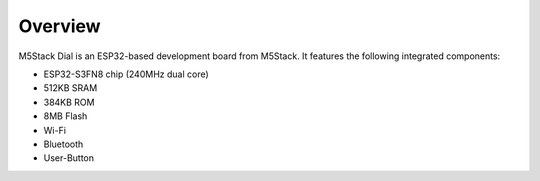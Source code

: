 .. zephyr:board:: m5stack_dial

Overview
********

M5Stack Dial is an ESP32-based development board from M5Stack.
It features the following integrated components:

- ESP32-S3FN8 chip (240MHz dual core)
- 512KB SRAM
- 384KB ROM
- 8MB Flash
- Wi-Fi
- Bluetooth
- User-Button